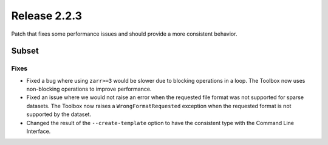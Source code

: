 Release 2.2.3
==============

Patch that fixes some performance issues and should provide a more consistent behavior.

Subset
------

Fixes
^^^^^

* Fixed a bug where using ``zarr>=3`` would be slower due to blocking operations in a loop. The Toolbox now uses non-blocking operations to improve performance.
* Fixed an issue where we would not raise an error when the requested file format was not supported for sparse datasets. The Toolbox now raises a ``WrongFormatRequested`` exception when the requested format is not supported by the dataset.
* Changed the result of the ``--create-template`` option to have the consistent type with the Command Line Interface.
